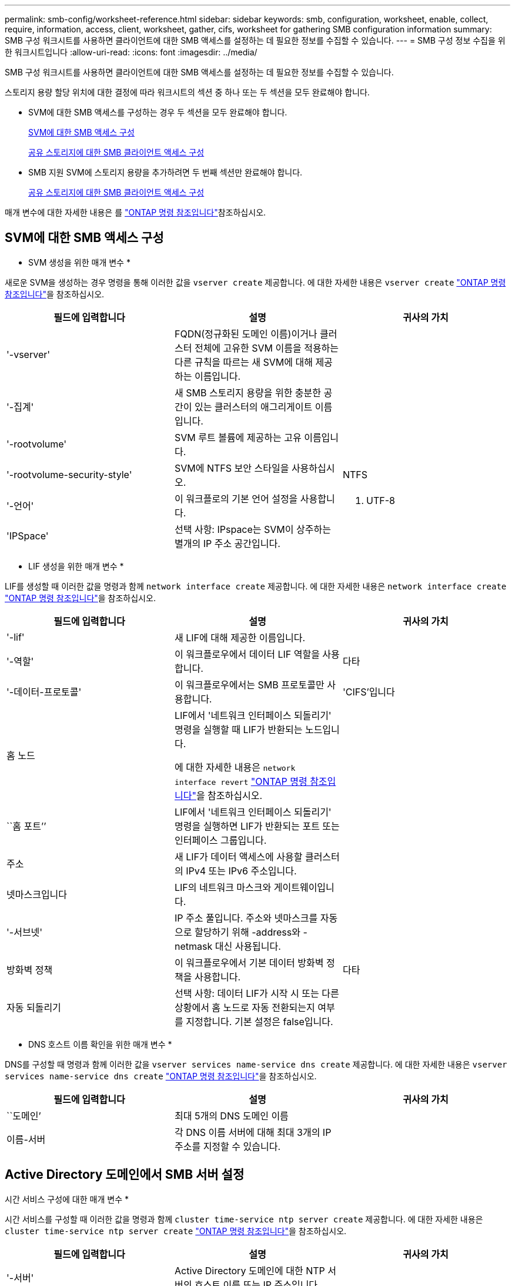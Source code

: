 ---
permalink: smb-config/worksheet-reference.html 
sidebar: sidebar 
keywords: smb, configuration, worksheet, enable, collect, require, information, access, client, worksheet, gather, cifs, worksheet for gathering SMB configuration information 
summary: SMB 구성 워크시트를 사용하면 클라이언트에 대한 SMB 액세스를 설정하는 데 필요한 정보를 수집할 수 있습니다. 
---
= SMB 구성 정보 수집을 위한 워크시트입니다
:allow-uri-read: 
:icons: font
:imagesdir: ../media/


[role="lead"]
SMB 구성 워크시트를 사용하면 클라이언트에 대한 SMB 액세스를 설정하는 데 필요한 정보를 수집할 수 있습니다.

스토리지 용량 할당 위치에 대한 결정에 따라 워크시트의 섹션 중 하나 또는 두 섹션을 모두 완료해야 합니다.

* SVM에 대한 SMB 액세스를 구성하는 경우 두 섹션을 모두 완료해야 합니다.
+
xref:configure-access-svm-task.adoc[SVM에 대한 SMB 액세스 구성]

+
xref:configure-client-access-shared-storage-concept.adoc[공유 스토리지에 대한 SMB 클라이언트 액세스 구성]

* SMB 지원 SVM에 스토리지 용량을 추가하려면 두 번째 섹션만 완료해야 합니다.
+
xref:configure-client-access-shared-storage-concept.adoc[공유 스토리지에 대한 SMB 클라이언트 액세스 구성]



매개 변수에 대한 자세한 내용은 를 link:https://docs.netapp.com/us-en/ontap-cli/["ONTAP 명령 참조입니다"^]참조하십시오.



== SVM에 대한 SMB 액세스 구성

* SVM 생성을 위한 매개 변수 *

새로운 SVM을 생성하는 경우 명령을 통해 이러한 값을 `vserver create` 제공합니다. 에 대한 자세한 내용은 `vserver create` link:https://docs.netapp.com/us-en/ontap-cli/vserver-create.html["ONTAP 명령 참조입니다"^]을 참조하십시오.

|===
| 필드에 입력합니다 | 설명 | 귀사의 가치 


 a| 
'-vserver'
 a| 
FQDN(정규화된 도메인 이름)이거나 클러스터 전체에 고유한 SVM 이름을 적용하는 다른 규칙을 따르는 새 SVM에 대해 제공하는 이름입니다.
 a| 



 a| 
'-집계'
 a| 
새 SMB 스토리지 용량을 위한 충분한 공간이 있는 클러스터의 애그리게이트 이름입니다.
 a| 



 a| 
'-rootvolume'
 a| 
SVM 루트 볼륨에 제공하는 고유 이름입니다.
 a| 



 a| 
'-rootvolume-security-style'
 a| 
SVM에 NTFS 보안 스타일을 사용하십시오.
 a| 
NTFS



 a| 
'-언어'
 a| 
이 워크플로의 기본 언어 설정을 사용합니다.
 a| 
C. UTF-8



 a| 
'IPSpace'
 a| 
선택 사항: IPspace는 SVM이 상주하는 별개의 IP 주소 공간입니다.
 a| 

|===
* LIF 생성을 위한 매개 변수 *

LIF를 생성할 때 이러한 값을 명령과 함께 `network interface create` 제공합니다. 에 대한 자세한 내용은 `network interface create` link:https://docs.netapp.com/us-en/ontap-cli/network-interface-create.html["ONTAP 명령 참조입니다"^]을 참조하십시오.

|===
| 필드에 입력합니다 | 설명 | 귀사의 가치 


 a| 
'-lif'
 a| 
새 LIF에 대해 제공한 이름입니다.
 a| 



 a| 
'-역할'
 a| 
이 워크플로우에서 데이터 LIF 역할을 사용합니다.
 a| 
다타



 a| 
'-데이터-프로토콜'
 a| 
이 워크플로우에서는 SMB 프로토콜만 사용합니다.
 a| 
'CIFS'입니다



 a| 
홈 노드
 a| 
LIF에서 '네트워크 인터페이스 되돌리기' 명령을 실행할 때 LIF가 반환되는 노드입니다.

에 대한 자세한 내용은 `network interface revert` link:https://docs.netapp.com/us-en/ontap-cli/network-interface-revert.html["ONTAP 명령 참조입니다"^]을 참조하십시오.
 a| 



 a| 
``홈 포트’’
 a| 
LIF에서 '네트워크 인터페이스 되돌리기' 명령을 실행하면 LIF가 반환되는 포트 또는 인터페이스 그룹입니다.
 a| 



 a| 
주소
 a| 
새 LIF가 데이터 액세스에 사용할 클러스터의 IPv4 또는 IPv6 주소입니다.
 a| 



 a| 
넷마스크입니다
 a| 
LIF의 네트워크 마스크와 게이트웨이입니다.
 a| 



 a| 
'-서브넷'
 a| 
IP 주소 풀입니다. 주소와 넷마스크를 자동으로 할당하기 위해 -address와 -netmask 대신 사용됩니다.
 a| 



 a| 
방화벽 정책
 a| 
이 워크플로우에서 기본 데이터 방화벽 정책을 사용합니다.
 a| 
다타



 a| 
자동 되돌리기
 a| 
선택 사항: 데이터 LIF가 시작 시 또는 다른 상황에서 홈 노드로 자동 전환되는지 여부를 지정합니다. 기본 설정은 false입니다.
 a| 

|===
* DNS 호스트 이름 확인을 위한 매개 변수 *

DNS를 구성할 때 명령과 함께 이러한 값을 `vserver services name-service dns create` 제공합니다. 에 대한 자세한 내용은 `vserver services name-service dns create` link:https://docs.netapp.com/us-en/ontap-cli/vserver-services-name-service-dns-create.html["ONTAP 명령 참조입니다"^]을 참조하십시오.

|===
| 필드에 입력합니다 | 설명 | 귀사의 가치 


 a| 
``도메인’
 a| 
최대 5개의 DNS 도메인 이름
 a| 



 a| 
이름-서버
 a| 
각 DNS 이름 서버에 대해 최대 3개의 IP 주소를 지정할 수 있습니다.
 a| 

|===


== Active Directory 도메인에서 SMB 서버 설정

시간 서비스 구성에 대한 매개 변수 *

시간 서비스를 구성할 때 이러한 값을 명령과 함께 `cluster time-service ntp server create` 제공합니다. 에 대한 자세한 내용은 `cluster time-service ntp server create` link:https://docs.netapp.com/us-en/ontap-cli/cluster-time-service-ntp-server-create.html["ONTAP 명령 참조입니다"^]을 참조하십시오.

|===
| 필드에 입력합니다 | 설명 | 귀사의 가치 


 a| 
'-서버'
 a| 
Active Directory 도메인에 대한 NTP 서버의 호스트 이름 또는 IP 주소입니다.
 a| 

|===
* Active Directory 도메인에서 SMB 서버를 생성하기 위한 매개 변수 *

새 SMB 서버를 생성하고 도메인 정보를 지정할 때 이러한 값을 명령과 함께 `vserver cifs create` 제공합니다. 에 대한 자세한 내용은 `vserver cifs create` link:https://docs.netapp.com/us-en/ontap-cli/vserver-cifs-create.html["ONTAP 명령 참조입니다"^]을 참조하십시오.

|===
| 필드에 입력합니다 | 설명 | 귀사의 가치 


 a| 
'-vserver'
 a| 
SMB 서버를 생성할 SVM의 이름입니다.
 a| 



 a| 
'-cifs-server'
 a| 
SMB 서버의 이름(최대 15자).
 a| 



 a| 
``도메인’
 a| 
SMB 서버와 연결할 Active Directory 도메인의 FQDN(정규화된 도메인 이름)입니다.
 a| 



 a| 
'-ou'
 a| 
선택 사항: SMB 서버와 연결할 Active Directory 도메인 내의 조직 단위입니다. 기본적으로 이 매개 변수는 CN=Computers로 설정됩니다.
 a| 



 a| 
'-NetBIOS-별칭'
 a| 
선택 사항: NetBIOS 별칭 목록으로, SMB 서버 이름에 대한 대체 이름입니다.
 a| 



 a| 
``논평’
 a| 
선택 사항: 서버에 대한 텍스트 설명입니다. Windows 클라이언트는 네트워크에서 서버를 검색할 때 이 SMB 서버 설명을 볼 수 있습니다.
 a| 

|===


== 작업 그룹에서 SMB 서버 설정

* 작업 그룹에서 SMB 서버를 생성하기 위한 매개 변수 *

새 SMB 서버를 생성하고 지원되는 SMB 버전을 지정할 때 이러한 값에 명령을 입력합니다 `vserver cifs create`. 에 대한 자세한 내용은 `vserver cifs create` link:https://docs.netapp.com/us-en/ontap-cli/vserver-cifs-create.html["ONTAP 명령 참조입니다"^]을 참조하십시오.

|===
| 필드에 입력합니다 | 설명 | 귀사의 가치 


 a| 
'-vserver'
 a| 
SMB 서버를 생성할 SVM의 이름입니다.
 a| 



 a| 
'-cifs-server'
 a| 
SMB 서버의 이름(최대 15자).
 a| 



 a| 
``워크그룹’’
 a| 
작업 그룹의 이름(최대 15자).
 a| 



 a| 
``논평’
 a| 
선택 사항: 서버에 대한 텍스트 설명입니다. Windows 클라이언트는 네트워크에서 서버를 검색할 때 이 SMB 서버 설명을 볼 수 있습니다.
 a| 

|===
* 로컬 사용자 생성을 위한 매개 변수 *

명령을 사용하여 로컬 사용자를 만들 때 이러한 값을 `vserver cifs users-and-groups local-user create` 제공합니다. 이러한 서버는 작업 그룹의 SMB 서버에 필요하며 AD 도메인의 선택적 서버에 필요합니다. 에 대한 자세한 내용은 `vserver cifs users-and-groups local-user create` link:https://docs.netapp.com/us-en/ontap-cli/vserver-cifs-users-and-groups-local-user-create.html["ONTAP 명령 참조입니다"^]을 참조하십시오.

|===
| 필드에 입력합니다 | 설명 | 귀사의 가치 


 a| 
'-vserver'
 a| 
로컬 사용자를 생성할 SVM의 이름입니다.
 a| 



 a| 
'-user-name'입니다
 a| 
로컬 사용자의 이름(최대 20자).
 a| 



 a| 
이름
 a| 
선택 사항: 사용자의 전체 이름입니다. 전체 이름에 공백이 포함된 경우 전체 이름을 큰따옴표로 묶습니다.
 a| 



 a| 
``설명’’
 a| 
선택 사항: 로컬 사용자에 대한 설명입니다. 설명에 공백이 있으면 매개 변수를 따옴표로 묶어야 합니다.
 a| 



 a| 
'-is-account-disabled'
 a| 
선택 사항: 사용자 계정의 사용 여부를 지정합니다. 이 매개 변수를 지정하지 않으면 기본값은 사용자 계정을 활성화하는 것입니다.
 a| 

|===
* 로컬 그룹 생성을 위한 매개 변수 *

명령을 사용하여 로컬 그룹을 만들 때 이러한 값을 `vserver cifs users-and-groups local-group create` 제공합니다. AD 도메인 및 워크그룹의 SMB 서버에 대해서는 선택 사항입니다. 에 대한 자세한 내용은 `vserver cifs users-and-groups local-group create` link:https://docs.netapp.com/us-en/ontap-cli/vserver-cifs-users-and-groups-local-group-create.html["ONTAP 명령 참조입니다"^]을 참조하십시오.

|===
| 필드에 입력합니다 | 설명 | 귀사의 가치 


 a| 
'-vserver'
 a| 
로컬 그룹을 생성할 SVM의 이름입니다.
 a| 



 a| 
``그룹 이름’’
 a| 
로컬 그룹의 이름입니다(최대 256자).
 a| 



 a| 
``설명’’
 a| 
선택 사항: 로컬 그룹에 대한 설명입니다. 설명에 공백이 있으면 매개 변수를 따옴표로 묶어야 합니다.
 a| 

|===


== SMB 지원 SVM에 스토리지 용량 추가

* 볼륨 생성을 위한 매개 변수 *

qtree가 아닌 볼륨을 생성하는 경우 명령과 함께 이러한 값을 `volume create` 제공합니다. 에 대한 자세한 내용은 `volume create` link:https://docs.netapp.com/us-en/ontap-cli/volume-create.html["ONTAP 명령 참조입니다"^]을 참조하십시오.

|===
| 필드에 입력합니다 | 설명 | 귀사의 가치 


 a| 
'-vserver'
 a| 
새 볼륨을 호스팅할 새 SVM 또는 기존 SVM의 이름입니다.
 a| 



 a| 
'- 볼륨'
 a| 
새 볼륨에 제공하는 고유한 설명 이름입니다.
 a| 



 a| 
'-집계'
 a| 
새 SMB 볼륨을 위한 충분한 공간이 있는 클러스터의 애그리게이트 이름입니다.
 a| 



 a| 
'-size'
 a| 
새 볼륨의 크기에 대해 제공하는 정수입니다.
 a| 



 a| 
'-보안-스타일'
 a| 
이 워크플로에 NTFS 보안 스타일을 사용합니다.
 a| 
NTFS



 a| 
``교차점-경로’’
 a| 
새 볼륨을 마운트할 루트(/) 아래의 위치입니다.
 a| 

|===
* qtree 생성을 위한 매개 변수 *

볼륨 대신 qtree를 생성하는 경우 명령과 함께 이러한 값을 `volume qtree create` 제공합니다. 에 대한 자세한 내용은 `volume qtree create` link:https://docs.netapp.com/us-en/ontap-cli/volume-qtree-create.html["ONTAP 명령 참조입니다"^]을 참조하십시오.

|===
| 필드에 입력합니다 | 설명 | 귀사의 가치 


 a| 
'-vserver'
 a| 
qtree가 포함된 볼륨이 있는 SVM의 이름입니다.
 a| 



 a| 
'- 볼륨'
 a| 
새 qtree를 포함할 볼륨의 이름입니다.
 a| 



 a| 
'-qtree'
 a| 
새 qtree를 64자 이하로 설명하는 고유한 이름입니다.
 a| 



 a| 
'-qtree-path'
 a| 
볼륨과 qtree를 별도의 인수로 지정하는 대신 '/vol/volume_name/qtree_name\>' 형식의 qtree 경로 인수를 지정할 수 있습니다.
 a| 

|===
* SMB 공유 생성을 위한 매개 변수 *

명령을 사용하여 이러한 값을 `vserver cifs share create` 입력합니다. 에 대한 자세한 내용은 `vserver cifs share create` link:https://docs.netapp.com/us-en/ontap-cli/vserver-cifs-share-create.html["ONTAP 명령 참조입니다"^]을 참조하십시오.

|===
| 필드에 입력합니다 | 설명 | 귀사의 가치 


 a| 
'-vserver'
 a| 
SMB 공유를 생성할 SVM의 이름입니다.
 a| 



 a| 
'-공유-이름'
 a| 
생성할 SMB 공유의 이름입니다(최대 256자).
 a| 



 a| 
'-경로'
 a| 
SMB 공유의 경로 이름(최대 256자). 공유를 생성하기 전에 이 경로가 볼륨에 있어야 합니다.
 a| 



 a| 
'-공유-속성'
 a| 
선택 사항: 공유 속성 목록입니다. 기본 설정은 oplocks, 탐색 가능, changentify, swing-previous-versions입니다.
 a| 



 a| 
``논평’
 a| 
선택 사항: 서버에 대한 텍스트 설명입니다(최대 256자). Windows 클라이언트는 네트워크에서 탐색할 때 이 SMB 공유 설명을 볼 수 있습니다.
 a| 

|===
* SMB ACL(공유 액세스 제어 목록) 생성을 위한 매개 변수 *

명령을 사용하여 이러한 값을 `vserver cifs share access-control create` 입력합니다. 에 대한 자세한 내용은 `vserver cifs share access-control create` link:https://docs.netapp.com/us-en/ontap-cli/vserver-cifs-share-access-control-create.html["ONTAP 명령 참조입니다"^]을 참조하십시오.

|===
| 필드에 입력합니다 | 설명 | 귀사의 가치 


 a| 
'-vserver'
 a| 
SMB ACL을 생성할 SVM의 이름입니다.
 a| 



 a| 
'-share'
 a| 
생성할 SMB 공유의 이름입니다.
 a| 



 a| 
'-user-group-type'입니다
 a| 
공유의 ACL에 추가할 사용자 또는 그룹의 유형입니다. 기본 유형은 Windows입니다
 a| 
"창"



 a| 
'- 사용자 또는 그룹'
 a| 
공유의 ACL에 추가할 사용자 또는 그룹입니다. 사용자 이름을 지정하는 경우 "domain\username" 형식을 사용하여 사용자의 도메인을 포함해야 합니다.
 a| 



 a| 
허락
 a| 
사용자 또는 그룹에 대한 권한을 지정합니다.
 a| 
'[No_access|Read|Change|Full_Control]'

|===